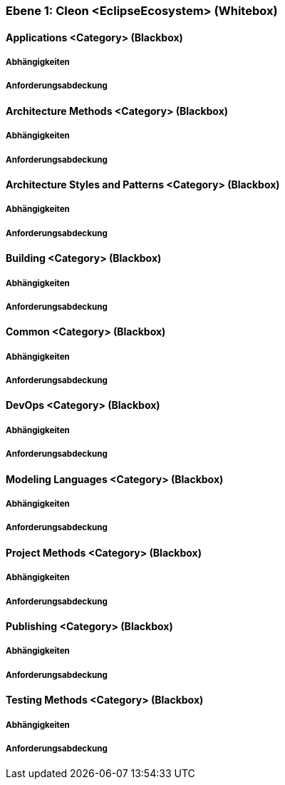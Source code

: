 [#9affc401-285e-11e8-9af4-b7d7a3bbddc1]
=== Ebene 1: Cleon <EclipseEcosystem> (Whitebox)
// Begin Protected Region [[9affc401-285e-11e8-9af4-b7d7a3bbddc1,customText]]

// End Protected Region   [[9affc401-285e-11e8-9af4-b7d7a3bbddc1,customText]]

[#0e17d9d9-0c28-11e9-b134-a7cd19ab9268]
==== Applications <Category> (Blackbox)
// Begin Protected Region [[0e17d9d9-0c28-11e9-b134-a7cd19ab9268,customText]]

// End Protected Region   [[0e17d9d9-0c28-11e9-b134-a7cd19ab9268,customText]]

[#99662b80-4f92-11e9-9b41-a75dee44215d]
===== Abhängigkeiten
// Begin Protected Region [[99662b80-4f92-11e9-9b41-a75dee44215d,customText]]

// End Protected Region   [[99662b80-4f92-11e9-9b41-a75dee44215d,customText]]

[#93d32aeb-4f92-11e9-9b41-a75dee44215d]
===== Anforderungsabdeckung
// Begin Protected Region [[93d32aeb-4f92-11e9-9b41-a75dee44215d,customText]]

// End Protected Region   [[93d32aeb-4f92-11e9-9b41-a75dee44215d,customText]]

[#f9461c2e-0c27-11e9-b134-a7cd19ab9268]
==== Architecture Methods <Category> (Blackbox)
// Begin Protected Region [[f9461c2e-0c27-11e9-b134-a7cd19ab9268,customText]]

// End Protected Region   [[f9461c2e-0c27-11e9-b134-a7cd19ab9268,customText]]

[#90b4acc4-4f92-11e9-9b41-a75dee44215d]
===== Abhängigkeiten
// Begin Protected Region [[90b4acc4-4f92-11e9-9b41-a75dee44215d,customText]]

// End Protected Region   [[90b4acc4-4f92-11e9-9b41-a75dee44215d,customText]]

[#918bd2e9-4f92-11e9-9b41-a75dee44215d]
===== Anforderungsabdeckung
// Begin Protected Region [[918bd2e9-4f92-11e9-9b41-a75dee44215d,customText]]

// End Protected Region   [[918bd2e9-4f92-11e9-9b41-a75dee44215d,customText]]

[#fd48df66-0c27-11e9-b134-a7cd19ab9268]
==== Architecture Styles and Patterns <Category> (Blackbox)
// Begin Protected Region [[fd48df66-0c27-11e9-b134-a7cd19ab9268,customText]]

// End Protected Region   [[fd48df66-0c27-11e9-b134-a7cd19ab9268,customText]]

[#8dbaf4b3-4f92-11e9-9b41-a75dee44215d]
===== Abhängigkeiten
// Begin Protected Region [[8dbaf4b3-4f92-11e9-9b41-a75dee44215d,customText]]

// End Protected Region   [[8dbaf4b3-4f92-11e9-9b41-a75dee44215d,customText]]

[#8c869357-4f92-11e9-9b41-a75dee44215d]
===== Anforderungsabdeckung
// Begin Protected Region [[8c869357-4f92-11e9-9b41-a75dee44215d,customText]]

// End Protected Region   [[8c869357-4f92-11e9-9b41-a75dee44215d,customText]]

[#0bad42d1-0c28-11e9-b134-a7cd19ab9268]
==== Building <Category> (Blackbox)
// Begin Protected Region [[0bad42d1-0c28-11e9-b134-a7cd19ab9268,customText]]

// End Protected Region   [[0bad42d1-0c28-11e9-b134-a7cd19ab9268,customText]]

[#94a791f1-4f92-11e9-9b41-a75dee44215d]
===== Abhängigkeiten
// Begin Protected Region [[94a791f1-4f92-11e9-9b41-a75dee44215d,customText]]

// End Protected Region   [[94a791f1-4f92-11e9-9b41-a75dee44215d,customText]]

[#8acb9cdc-4f92-11e9-9b41-a75dee44215d]
===== Anforderungsabdeckung
// Begin Protected Region [[8acb9cdc-4f92-11e9-9b41-a75dee44215d,customText]]

// End Protected Region   [[8acb9cdc-4f92-11e9-9b41-a75dee44215d,customText]]

[#f7ae64e2-0c27-11e9-b134-a7cd19ab9268]
==== Common <Category> (Blackbox)
// Begin Protected Region [[f7ae64e2-0c27-11e9-b134-a7cd19ab9268,customText]]

// End Protected Region   [[f7ae64e2-0c27-11e9-b134-a7cd19ab9268,customText]]

[#85557313-4f92-11e9-9b41-a75dee44215d]
===== Abhängigkeiten
// Begin Protected Region [[85557313-4f92-11e9-9b41-a75dee44215d,customText]]

// End Protected Region   [[85557313-4f92-11e9-9b41-a75dee44215d,customText]]

[#882e359a-4f92-11e9-9b41-a75dee44215d]
===== Anforderungsabdeckung
// Begin Protected Region [[882e359a-4f92-11e9-9b41-a75dee44215d,customText]]

// End Protected Region   [[882e359a-4f92-11e9-9b41-a75dee44215d,customText]]

[#068a1ad1-0c28-11e9-b134-a7cd19ab9268]
==== DevOps <Category> (Blackbox)
// Begin Protected Region [[068a1ad1-0c28-11e9-b134-a7cd19ab9268,customText]]

// End Protected Region   [[068a1ad1-0c28-11e9-b134-a7cd19ab9268,customText]]

[#8b5d7ca2-4f92-11e9-9b41-a75dee44215d]
===== Abhängigkeiten
// Begin Protected Region [[8b5d7ca2-4f92-11e9-9b41-a75dee44215d,customText]]

// End Protected Region   [[8b5d7ca2-4f92-11e9-9b41-a75dee44215d,customText]]

[#8d34d4bd-4f92-11e9-9b41-a75dee44215d]
===== Anforderungsabdeckung
// Begin Protected Region [[8d34d4bd-4f92-11e9-9b41-a75dee44215d,customText]]

// End Protected Region   [[8d34d4bd-4f92-11e9-9b41-a75dee44215d,customText]]

[#04435fdb-0c28-11e9-b134-a7cd19ab9268]
==== Modeling Languages <Category> (Blackbox)
// Begin Protected Region [[04435fdb-0c28-11e9-b134-a7cd19ab9268,customText]]

// End Protected Region   [[04435fdb-0c28-11e9-b134-a7cd19ab9268,customText]]

[#97bd5d7b-4f92-11e9-9b41-a75dee44215d]
===== Abhängigkeiten
// Begin Protected Region [[97bd5d7b-4f92-11e9-9b41-a75dee44215d,customText]]

// End Protected Region   [[97bd5d7b-4f92-11e9-9b41-a75dee44215d,customText]]

[#8f469dce-4f92-11e9-9b41-a75dee44215d]
===== Anforderungsabdeckung
// Begin Protected Region [[8f469dce-4f92-11e9-9b41-a75dee44215d,customText]]

// End Protected Region   [[8f469dce-4f92-11e9-9b41-a75dee44215d,customText]]

[#ffa630fe-0c27-11e9-b134-a7cd19ab9268]
==== Project Methods <Category> (Blackbox)
// Begin Protected Region [[ffa630fe-0c27-11e9-b134-a7cd19ab9268,customText]]

// End Protected Region   [[ffa630fe-0c27-11e9-b134-a7cd19ab9268,customText]]

[#89851312-4f92-11e9-9b41-a75dee44215d]
===== Abhängigkeiten
// Begin Protected Region [[89851312-4f92-11e9-9b41-a75dee44215d,customText]]

// End Protected Region   [[89851312-4f92-11e9-9b41-a75dee44215d,customText]]

[#933208e5-4f92-11e9-9b41-a75dee44215d]
===== Anforderungsabdeckung
// Begin Protected Region [[933208e5-4f92-11e9-9b41-a75dee44215d,customText]]

// End Protected Region   [[933208e5-4f92-11e9-9b41-a75dee44215d,customText]]

[#08b7a9d9-0c28-11e9-b134-a7cd19ab9268]
==== Publishing <Category> (Blackbox)
// Begin Protected Region [[08b7a9d9-0c28-11e9-b134-a7cd19ab9268,customText]]

// End Protected Region   [[08b7a9d9-0c28-11e9-b134-a7cd19ab9268,customText]]

[#96899866-4f92-11e9-9b41-a75dee44215d]
===== Abhängigkeiten
// Begin Protected Region [[96899866-4f92-11e9-9b41-a75dee44215d,customText]]

// End Protected Region   [[96899866-4f92-11e9-9b41-a75dee44215d,customText]]

[#92516cdf-4f92-11e9-9b41-a75dee44215d]
===== Anforderungsabdeckung
// Begin Protected Region [[92516cdf-4f92-11e9-9b41-a75dee44215d,customText]]

// End Protected Region   [[92516cdf-4f92-11e9-9b41-a75dee44215d,customText]]

[#10b17121-0c28-11e9-b134-a7cd19ab9268]
==== Testing Methods <Category> (Blackbox)
// Begin Protected Region [[10b17121-0c28-11e9-b134-a7cd19ab9268,customText]]

// End Protected Region   [[10b17121-0c28-11e9-b134-a7cd19ab9268,customText]]

[#8a24fc97-4f92-11e9-9b41-a75dee44215d]
===== Abhängigkeiten
// Begin Protected Region [[8a24fc97-4f92-11e9-9b41-a75dee44215d,customText]]

// End Protected Region   [[8a24fc97-4f92-11e9-9b41-a75dee44215d,customText]]

[#8e86d038-4f92-11e9-9b41-a75dee44215d]
===== Anforderungsabdeckung
// Begin Protected Region [[8e86d038-4f92-11e9-9b41-a75dee44215d,customText]]

// End Protected Region   [[8e86d038-4f92-11e9-9b41-a75dee44215d,customText]]

// Actifsource ID=[803ac313-d64b-11ee-8014-c150876d6b6e,9affc401-285e-11e8-9af4-b7d7a3bbddc1,ggwEsjlW7tYFDz6gmIZ6bNvAXb8=]
